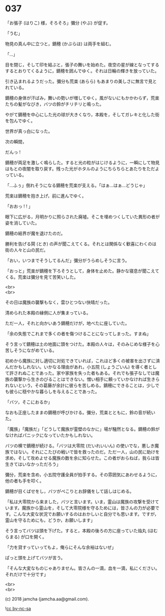 #+OPTIONS: toc:nil
#+OPTIONS: \n:t
#+OPTIONS: ^:{}

* 037

  「お張子 (はりこ) 様，そろそろ」彌分 (やぶ) が促す。

  「うむ」

  物見の真ん中に立つと，鏑穂 (かぶらほ) は両手を組む。

  「…」

  目を閉じ，そして印を結ぶと，張子の舞いを始めた。夜空の星が線となってするするとおりてくるように，鏑穂を囲んでゆく。それは日輪の輝きを放っていた。

  引き込まれるようだった。彌分も荒楽 (あらら) もあまりの美しさに無言で見とれている。

  鏑穂の身体が汗ばみ，舞いの勢いが増してゆく。風がないにもかかわらず，荒楽たちの髪がなびき，バツの鈴がチリチリと鳴った。

  やがて鏑穂を中心にした光の球が大きくなり，本殿を，そしてガレキと化した街を包んでゆく。

  世界が真っ白になった。

  次の瞬間，

  だんっ !

  鏑穂が両足を激しく鳴らした。すると光の粒がはじけるように，一瞬にして物見はもとの夜闇を取り戻す。残った光がホタルのようにちらちらとあたりをただよっている。

  「…ふぅ」倒れそうになる鏑穂を荒楽が支える。「はぁ…はぁ…どうじゃ」

  荒楽は鏑穂を抱き上げ，前に進んでゆく。

  「おおっ ! ! 」

  眼下に広がる，月明かりに照らされた廃墟。そこを埋めつくしていた異形の者が姿を消していた。

  鏑穂の結界が魔を退けたのだ。

  勝利を告げる鬨 (とき) の声が聞こえてくる。それとは関係なく歓喜にわくのは街の人々と山の民だ。

  「おい，いつまでそうしてるんだ」彌分がうらめしそうに言う。

  「おっと」荒楽が鏑穂を下ろそうとして，身体を止めた。静かな寝息が聞こえてくる。荒楽は彌分を見て苦笑いした。

  <br>
  <br>

  その日は魔族の襲撃もなく，雲ひとつない快晴だった。

  清められた本殿の縁側に人が集まっている。

  ただ一人，それと向かいあう鏑穂だけが，地べたに座していた。

  「余の失態でこれまで多くの者を傷つけることになってしまった。すまぬ」

  そう言って鏑穂は土の地面に頭をつけた。本殿の人々は，そのみじめな様子を心苦しそうにながめている。

  初めから魔族に対し適切に対処できていれば，これほど多くの被害を出さずに済んだかもしれない。いかなる理由があれ，小五院 (しょうごいん) を導く者として許されぬことであった。家や家族を失った者もある。それでも張子なしでは魔族の襲撃から生きのびることはできない。憎い相手に頼っていかなければ生きられないという，その葛藤が余計に彼らを苦しめる。鏑穂にできることは，少しでも彼らに穏やかな暮らしを与えることであった。

  「バツ，そこにおるか」

  なおも正座したままの鏑穂が呼びかける。彌分，荒楽とともに，鈴の音が続いた。

  「魔族」「魔族だ」「どうして魔族が霊壁のなかに」場が騒然となる。鏑穂の鈴がなければパニックになっていたかもしれない。

  バツの横で鏑穂が続ける。「バツは大零院 (だいれいいん) の使いでな，悪しき魔族ではない。それにこたびの戦いで皆を救ったのだ。ただ一人，山の民に助けを求め，そして攻めよせる魔族の数を余に知らせた。この者がおらねば，我らは皆生きてはいなかっただろう」

  彌分，荒楽を含め，小五院守護全員が拍手する。その雰囲気にあわせるように，他の者も手を叩く。

  鏑穂が目くばせをし，バツがぺこりとお辞儀をして話しはじめる。

  「私は大零院から来ました，バツと言います。いま，霊山は魔族の攻撃を受けています。魔族から霊山を，そして大零院様を守るためには，皆さんの力が必要です。こんな大変な状況でお願いするのはおかしいと自分でも思います。ですが，霊山を守るためにも，どうか，お願いします」

  そう言ってバツは頭を下げた。すると，本殿の後ろの方に座っていた焔丸 (ほむらまる) が口を開く。

  「力を貸すっていってもよ，俺らにそんな余裕はないぜ」

  ぱっと頭を上げてバツが言う。

  「そんな大変なものじゃありません。皆さんの一滴，血を一滴，私にください。それだけで十分です」

  <br>
  <br>

  (c) 2018 jamcha (jamcha.aa@gmail.com).

  ![[https://i.creativecommons.org/l/by-nc-sa/4.0/88x31.png][cc by-nc-sa]]
